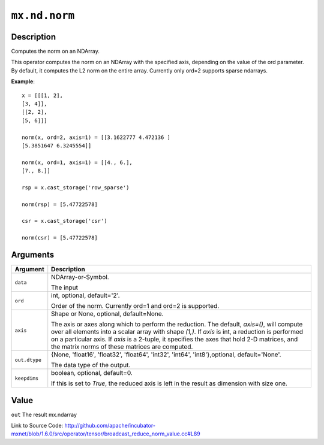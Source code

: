 

``mx.nd.norm``
============================

Description
----------------------

Computes the norm on an NDArray.

This operator computes the norm on an NDArray with the specified axis, depending
on the value of the ord parameter. By default, it computes the L2 norm on the entire
array. Currently only ord=2 supports sparse ndarrays.


**Example**::

	 
	 x = [[[1, 2],
	 [3, 4]],
	 [[2, 2],
	 [5, 6]]]
	 
	 norm(x, ord=2, axis=1) = [[3.1622777 4.472136 ]
	 [5.3851647 6.3245554]]
	 
	 norm(x, ord=1, axis=1) = [[4., 6.],
	 [7., 8.]]
	 
	 rsp = x.cast_storage('row_sparse')
	 
	 norm(rsp) = [5.47722578]
	 
	 csr = x.cast_storage('csr')
	 
	 norm(csr) = [5.47722578]
	 
	 
	 


Arguments
------------------

+----------------------------------------+------------------------------------------------------------+
| Argument                               | Description                                                |
+========================================+============================================================+
| ``data``                               | NDArray-or-Symbol.                                         |
|                                        |                                                            |
|                                        | The input                                                  |
+----------------------------------------+------------------------------------------------------------+
| ``ord``                                | int, optional, default='2'.                                |
|                                        |                                                            |
|                                        | Order of the norm. Currently ord=1 and ord=2 is supported. |
+----------------------------------------+------------------------------------------------------------+
| ``axis``                               | Shape or None, optional, default=None.                     |
|                                        |                                                            |
|                                        | The axis or axes along which to perform the reduction.     |
|                                        | The default, `axis=()`, will compute over all elements     |
|                                        | into                                                       |
|                                        | a                                                          |
|                                        | scalar array with shape `(1,)`.                            |
|                                        | If `axis` is int, a reduction is performed on a particular |
|                                        | axis.                                                      |
|                                        | If `axis` is a 2-tuple, it specifies the axes that hold    |
|                                        | 2-D                                                        |
|                                        | matrices,                                                  |
|                                        | and the matrix norms of these matrices are computed.       |
+----------------------------------------+------------------------------------------------------------+
| ``out.dtype``                          | {None, 'float16', 'float32', 'float64', 'int32', 'int64',  |
|                                        | 'int8'},optional,                                          |
|                                        | default='None'.                                            |
|                                        |                                                            |
|                                        | The data type of the output.                               |
+----------------------------------------+------------------------------------------------------------+
| ``keepdims``                           | boolean, optional, default=0.                              |
|                                        |                                                            |
|                                        | If this is set to `True`, the reduced axis is left in the  |
|                                        | result as dimension with size                              |
|                                        | one.                                                       |
+----------------------------------------+------------------------------------------------------------+

Value
----------

``out`` The result mx.ndarray


Link to Source Code: http://github.com/apache/incubator-mxnet/blob/1.6.0/src/operator/tensor/broadcast_reduce_norm_value.cc#L89

